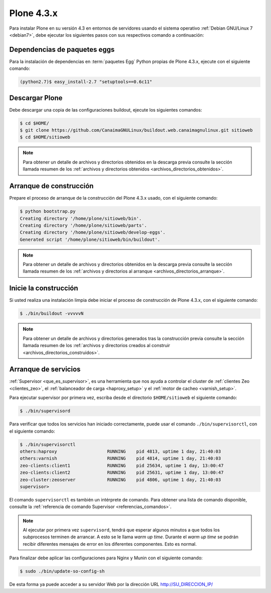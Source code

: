 .. -*- coding: utf-8 -*-

.. highlight:: rest

.. _plone434:

Plone 4.3.x
===========

Para instalar Plone en su versión 4.3 en entornos de servidores usando el 
sistema operativo :ref:`Debian GNU/Linux 7 <debian7>`, debe ejecutar 
los siguientes pasos con sus respectivos comando a continuación:

Dependencias de paquetes eggs
-----------------------------

Para la instalación de dependencias en :term:`paquetes Egg` Python propias 
de Plone 4.3.x, ejecute con el siguiente comando:

.. code-block:: console
 
    (python2.7)$ easy_install-2.7 "setuptools==0.6c11"

.. _obteber_plone:

Descargar Plone
---------------

Debe descargar una copia de las configuraciones buildout, ejecute los siguientes 
comandos:

.. code-block:: console

    $ cd $HOME/
    $ git clone https://github.com/CanaimaGNULinux/buildout.web.canaimagnulinux.git sitioweb
    $ cd $HOME/sitioweb

.. note:: 
    Para obtener un detalle de archivos y directorios obtenidos en la 
    descarga previa consulte la sección llamada resumen de los 
    :ref:`archivos y directorios obtenidos <archivos_directorios_obtenidos>`.

.. _archivos_directorios_buildout_init:

Arranque de construcción
------------------------

Prepare el proceso de arranque de la construcción del Plone 4.3.x usado, con el 
siguiente comando:

.. code-block:: console

    $ python bootstrap.py
    Creating directory '/home/plone/sitioweb/bin'.
    Creating directory '/home/plone/sitioweb/parts'.
    Creating directory '/home/plone/sitioweb/develop-eggs'.
    Generated script '/home/plone/sitioweb/bin/buildout'.

.. note::
    Para obtener un detalle de archivos y directorios obtenidos en la 
    descarga previa consulte la sección llamada resumen de los 
    :ref:`archivos y directorios al arranque <archivos_directorios_arranque>`.

.. _inicio_construccion:

Inicie la construcción
----------------------

Si usted realiza una instalación limpia debe iniciar el proceso de 
construcción de Plone 4.3.x, con el siguiente comando:

.. code-block:: console

    $ ./bin/buildout -vvvvvN

.. note::
    Para obtener un detalle de archivos y directorios generados tras 
    la construcción previa consulte la sección llamada resumen de los 
    :ref:`archivos y directorios creados al construir <archivos_directorios_construidos>`.

Arranque de servicios
---------------------

:ref:`Supervisor <que_es_supervisor>`, es una herramienta que nos 
ayuda a controlar el cluster de :ref:`clientes Zeo <clientes_zeo>`, 
el :ref:`balanceador de carga <haproxy_setup>` y el 
:ref:`motor de cacheo <varnish_setup>`. 

Para ejecutar supervisor por primera vez, escriba desde el directorio 
``$HOME/sitioweb`` el siguiente comando:

.. code-block:: console

    $ ./bin/supervisord

Para verificar que todos los servicios han iniciado correctamente, puede 
usar el comando ``./bin/supervisorctl``, con el siguiente comando:

.. code-block:: console

    $ ./bin/supervisorctl 
    others:haproxy                   RUNNING    pid 4813, uptime 1 day, 21:40:03
    others:varnish                   RUNNING    pid 4814, uptime 1 day, 21:40:03
    zeo-clients:client1              RUNNING    pid 25634, uptime 1 day, 13:00:47
    zeo-clients:client2              RUNNING    pid 25631, uptime 1 day, 13:00:47
    zeo-cluster:zeoserver            RUNNING    pid 4806, uptime 1 day, 21:40:03
    supervisor> 

El comando ``supervisorctl`` es también un intérprete de comando. 
Para obtener una lista de comando disponible, consulte la 
:ref:`referencia de comando Supervisor <referencias_comandos>`.

.. note:: Al ejecutar por primera vez ``supervisord``, tendrá que 
    esperar algunos minutos a que todos los subprocesos terminen de
    arrancar. A esto se le llama *warm up time*. Durante el *warm up 
    time* se podrán recibir diferentes mensajes de error en los 
    diferentes componentes. Esto es normal.

Para finalizar debe aplicar las configuraciones para Nginx y Munin 
con el siguiente comando: 

.. code-block:: sh

  $ sudo ./bin/update-so-config-sh

De esta forma ya puede acceder a su servidor Web por la dirección URL http://SU_DIRECCION_IP/
